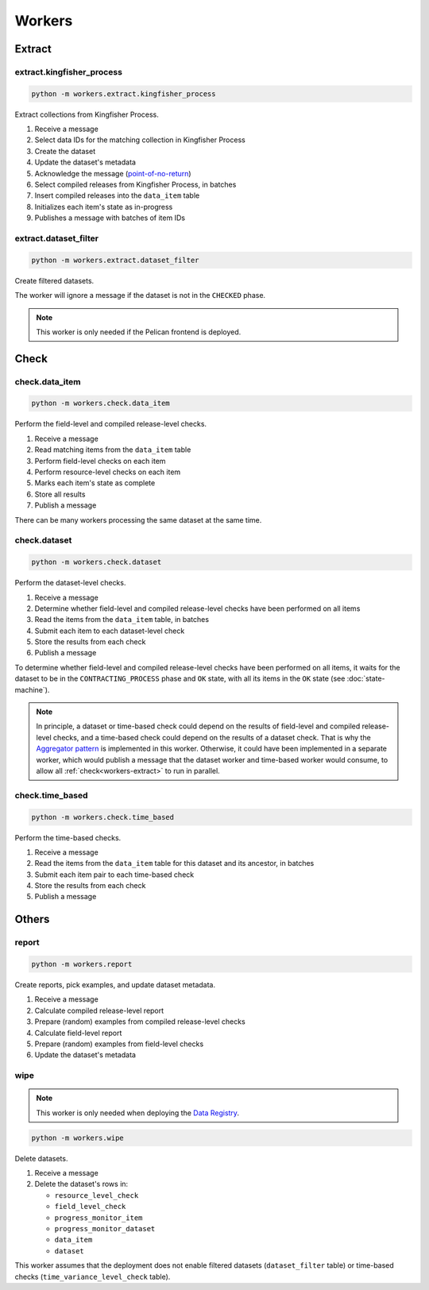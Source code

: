 Workers
=======

.. _workers-extract:

Extract
-------

.. _extract-kingfisher-process:

extract.kingfisher_process
~~~~~~~~~~~~~~~~~~~~~~~~~~

.. code-block:: bash

   python -m workers.extract.kingfisher_process

Extract collections from Kingfisher Process.

#. Receive a message
#. Select data IDs for the matching collection in Kingfisher Process
#. Create the dataset
#. Update the dataset's metadata
#. Acknowledge the message (`point-of-no-return <https://ocp-software-handbook.readthedocs.io/en/latest/services/rabbitmq.html#acknowledgements>`__)
#. Select compiled releases from Kingfisher Process, in batches
#. Insert compiled releases into the ``data_item`` table
#. Initializes each item's state as in-progress
#. Publishes a message with batches of item IDs

extract.dataset_filter
~~~~~~~~~~~~~~~~~~~~~~

.. code-block:: bash

   python -m workers.extract.dataset_filter

Create filtered datasets.

The worker will ignore a message if the dataset is not in the ``CHECKED`` phase.

.. note::

   This worker is only needed if the Pelican frontend is deployed.

.. _workers-check:

Check
-----

.. _check-data-item:

check.data_item
~~~~~~~~~~~~~~~

.. code-block:: bash

   python -m workers.check.data_item

Perform the field-level and compiled release-level checks.

#. Receive a message
#. Read matching items from the ``data_item`` table
#. Perform field-level checks on each item
#. Perform resource-level checks on each item
#. Marks each item's state as complete
#. Store all results
#. Publish a message

There can be many workers processing the same dataset at the same time. 

.. _check-dataset:

check.dataset
~~~~~~~~~~~~~

.. code-block:: bash

   python -m workers.check.dataset

Perform the dataset-level checks.

#. Receive a message
#. Determine whether field-level and compiled release-level checks have been performed on all items
#. Read the items from the ``data_item`` table, in batches
#. Submit each item to each dataset-level check
#. Store the results from each check
#. Publish a message

To determine whether field-level and compiled release-level checks have been performed on all items, it waits for the dataset to be in the ``CONTRACTING_PROCESS`` phase and ``OK`` state, with all its items in the ``OK`` state (see :doc:`state-machine`).

.. note::

   In principle, a dataset or time-based check could depend on the results of field-level and compiled release-level checks, and a time-based check could depend on the results of a dataset check. That is why the `Aggregator pattern <https://www.enterpriseintegrationpatterns.com/patterns/messaging/Aggregator.html>`__ is implemented in this worker. Otherwise, it could have been implemented in a separate worker, which would publish a message that the dataset worker and time-based worker would consume, to allow all :ref:`check<workers-extract>` to run in parallel.

.. _check-time-based:

check.time_based
~~~~~~~~~~~~~~~~

.. code-block:: bash

   python -m workers.check.time_based

Perform the time-based checks.

#. Receive a message
#. Read the items from the ``data_item`` table for this dataset and its ancestor, in batches
#. Submit each item pair to each time-based check
#. Store the results from each check
#. Publish a message

Others
------

.. _report:

report
~~~~~~

.. code-block:: bash

   python -m workers.report

Create reports, pick examples, and update dataset metadata.

#. Receive a message
#. Calculate compiled release-level report
#. Prepare (random) examples from compiled release-level checks
#. Calculate field-level report
#. Prepare (random) examples from field-level checks 
#. Update the dataset's metadata

wipe
~~~~

.. note::

   This worker is only needed when deploying the `Data Registry <https://github.com/open-contracting/data-registry>`__.

.. code-block:: bash

   python -m workers.wipe

Delete datasets.

#. Receive a message
#. Delete the dataset's rows in:

   -  ``resource_level_check``
   -  ``field_level_check``
   -  ``progress_monitor_item``
   -  ``progress_monitor_dataset``
   -  ``data_item``
   -  ``dataset``

This worker assumes that the deployment does not enable filtered datasets (``dataset_filter`` table) or time-based checks (``time_variance_level_check`` table).
